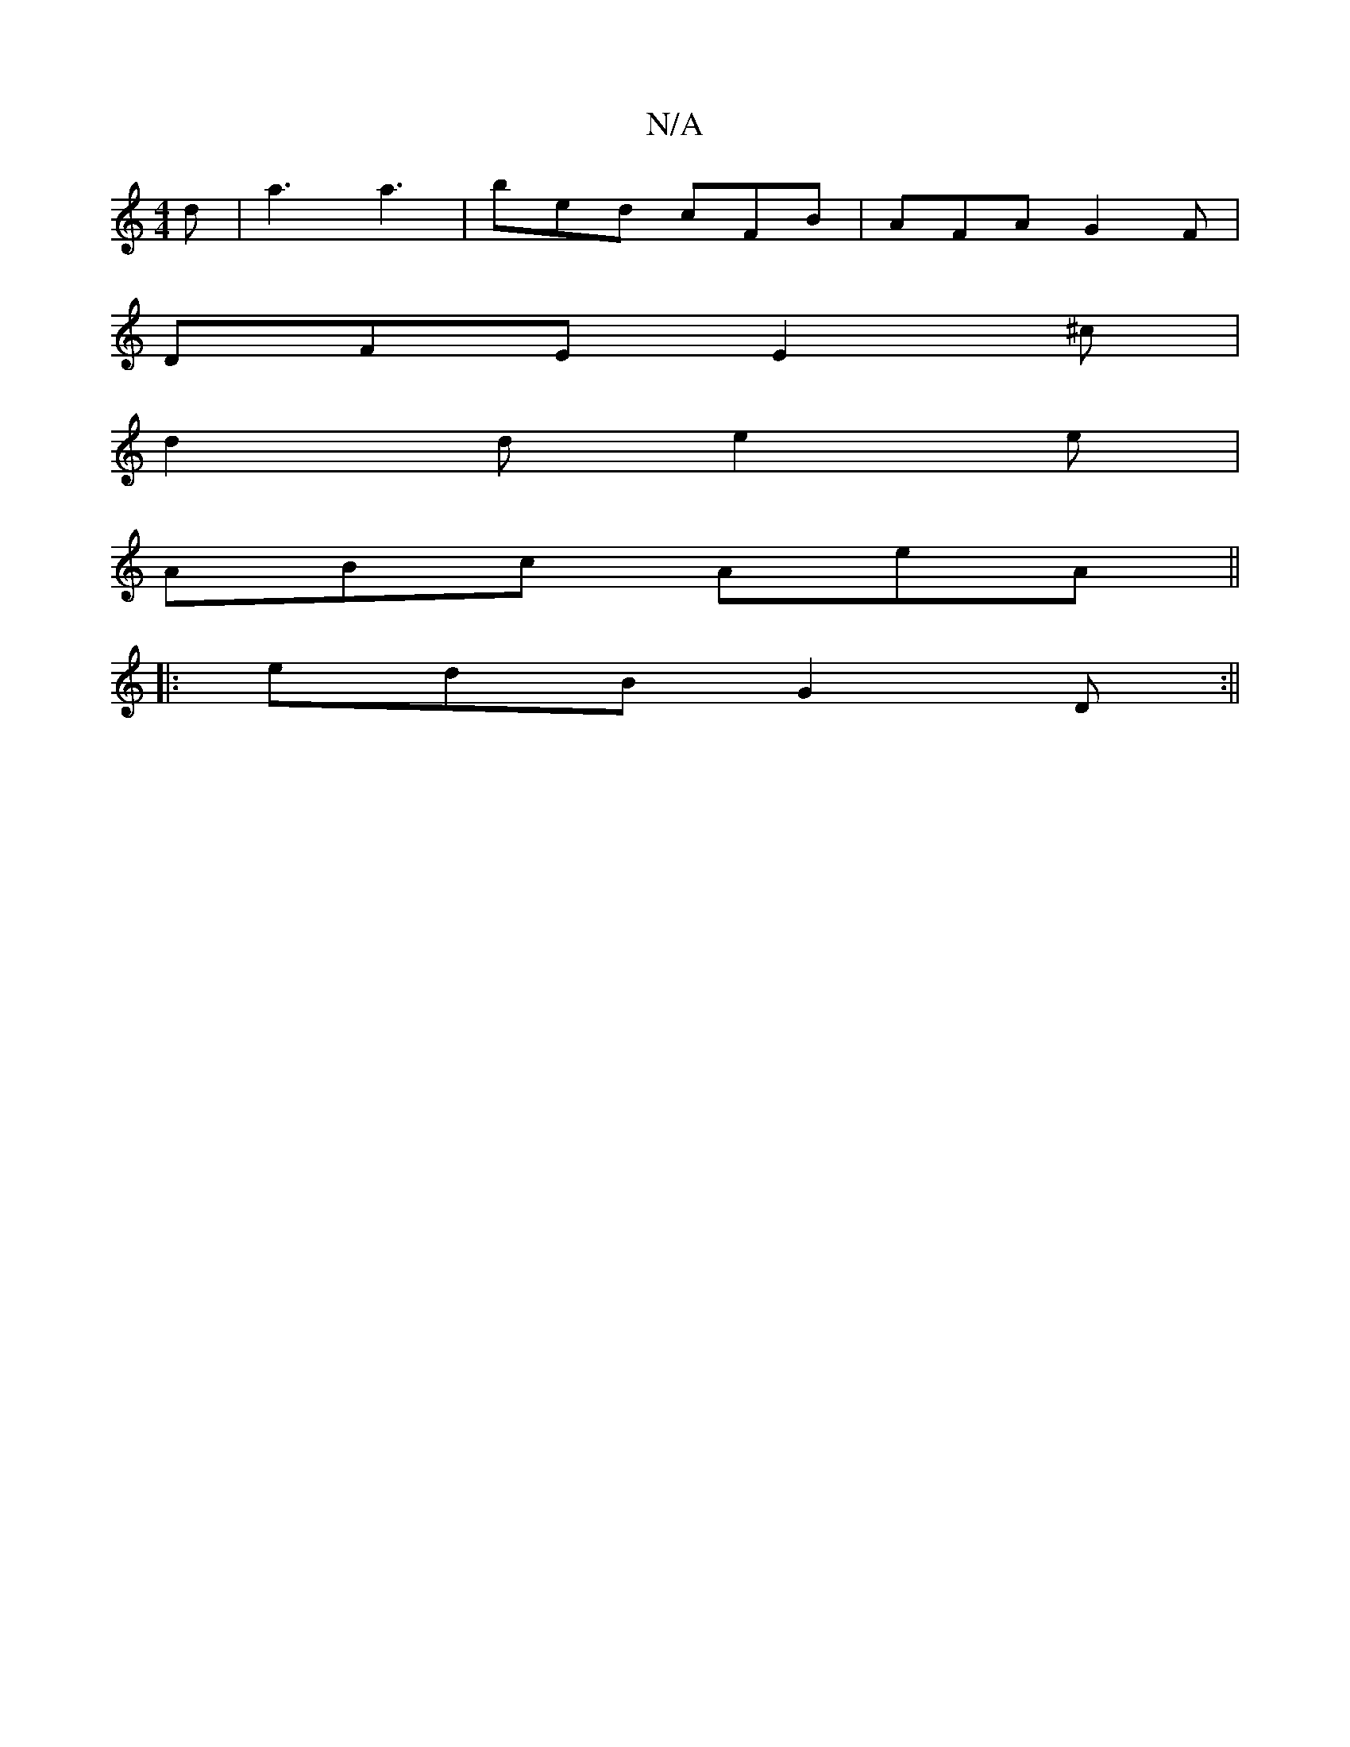 X:1
T:N/A
M:4/4
R:N/A
K:Cmajor
2 d | a3 a3 | bed cFB | AFA G2F |
DFE E2^c |
d2 d e2e |
ABc AeA ||
|: edB G2 D :||

K:D/F/E) |
"G" baf|"D"fed "A"e^ca|"C"AGA gc "Am"A2d|"Am"ABc "c" ABcd | "G"G2 BG E2 BE | "G"B4 | "D" FD A/A/A GABG | 